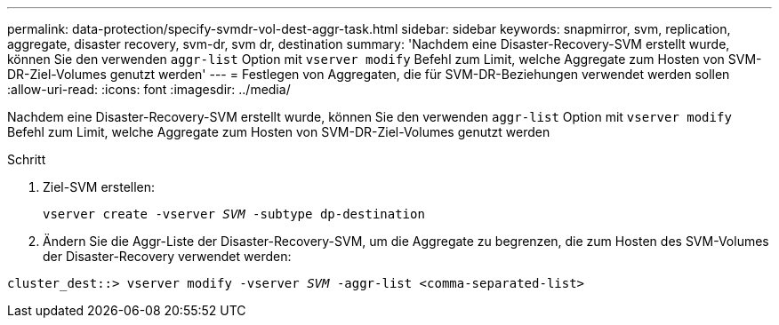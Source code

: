 ---
permalink: data-protection/specify-svmdr-vol-dest-aggr-task.html 
sidebar: sidebar 
keywords: snapmirror, svm, replication, aggregate, disaster recovery, svm-dr, svm dr, destination 
summary: 'Nachdem eine Disaster-Recovery-SVM erstellt wurde, können Sie den verwenden `aggr-list` Option mit `vserver modify` Befehl zum Limit, welche Aggregate zum Hosten von SVM-DR-Ziel-Volumes genutzt werden' 
---
= Festlegen von Aggregaten, die für SVM-DR-Beziehungen verwendet werden sollen
:allow-uri-read: 
:icons: font
:imagesdir: ../media/


[role="lead"]
Nachdem eine Disaster-Recovery-SVM erstellt wurde, können Sie den verwenden `aggr-list` Option mit `vserver modify` Befehl zum Limit, welche Aggregate zum Hosten von SVM-DR-Ziel-Volumes genutzt werden

.Schritt
. Ziel-SVM erstellen:
+
`vserver create -vserver _SVM_ -subtype dp-destination`

. Ändern Sie die Aggr-Liste der Disaster-Recovery-SVM, um die Aggregate zu begrenzen, die zum Hosten des SVM-Volumes der Disaster-Recovery verwendet werden:


`cluster_dest::> vserver modify -vserver _SVM_ -aggr-list <comma-separated-list>`
